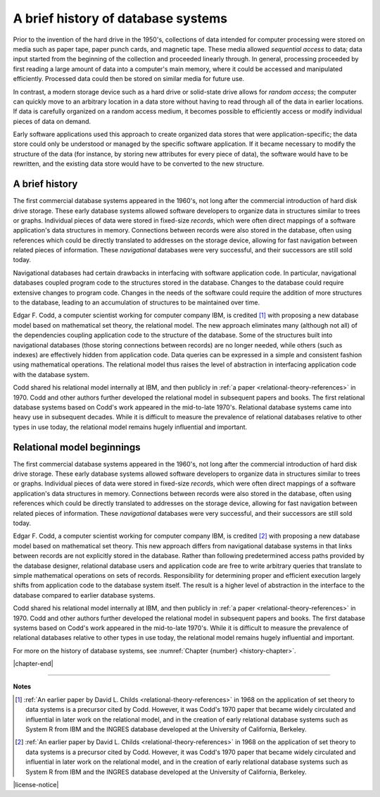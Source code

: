 .. _history-chapter:

===================================
A brief history of database systems
===================================

Prior to the invention of the hard drive in the 1950's, collections of data intended for computer processing were stored on media such as paper tape, paper punch cards, and magnetic tape.  These media allowed *sequential access* to data; data input started from the beginning of the collection and proceeded linearly through.  In general, processing proceeded by first reading a large amount of data into a computer's main memory, where it could be accessed and manipulated efficiently.  Processed data could then be stored on similar media for future use.

In contrast, a modern storage device such as a hard drive or solid-state drive allows for *random access*; the computer can quickly move to an arbitrary location in a data store without having to read through all of the data in earlier locations.  If data is carefully organized on a random access medium, it becomes possible to efficiently access or modify individual pieces of data on demand.

Early software applications used this approach to create organized data stores that were application-specific; the data store could only be understood or managed by the specific software application.  If it became necessary to modify the structure of the data (for instance, by storing new attributes for every piece of data), the software would have to be rewritten, and the existing data store would have to be converted to the new structure.


A brief history
:::::::::::::::

The first commercial database systems appeared in the 1960's, not long after the commercial introduction of hard disk drive storage.  These early database systems allowed software developers to organize data in structures similar to trees or graphs.  Individual pieces of data were stored in fixed-size *records*, which were often direct mappings of a software application's data structures in memory.  Connections between records were also stored in the database, often using references which could be directly translated to addresses on the storage device, allowing for fast navigation between related pieces of information.  These *navigational* databases were very successful, and their successors are still sold today.

Navigational databases had certain drawbacks in interfacing with software application code.  In particular, navigational databases coupled program code to the structures stored in the database.  Changes to the database could require extensive changes to program code.  Changes in the needs of the software could require the addition of more structures to the database, leading to an accumulation of structures to be maintained over time.

Edgar F. Codd, a computer scientist working for computer company IBM, is credited [#]_ with proposing a new database model based on mathematical set theory, the relational model.  The new approach eliminates many (although not all) of the dependencies coupling application code to the structure of the database.  Some of the structures built into navigational databases (those storing connections between records) are no longer needed, while others (such as indexes) are effectively hidden from application code.  Data queries can be expressed in a simple and consistent fashion using mathematical operations.  The relational model thus raises the level of abstraction in interfacing application code with the database system.

Codd shared his relational model internally at IBM, and then publicly in :ref:`a paper <relational-theory-references>` in 1970.  Codd and other authors further developed the relational model in subsequent papers and books.  The first relational database systems based on Codd's work appeared in the mid-to-late 1970's.  Relational database systems came into heavy use in subsequent decades.  While it is difficult to measure the prevalence of relational databases relative to other types in use today, the relational model remains hugely influential and important.

Relational model beginnings
:::::::::::::::::::::::::::

The first commercial database systems appeared in the 1960's, not long after the commercial introduction of hard disk drive storage.  These early database systems allowed software developers to organize data in structures similar to trees or graphs.  Individual pieces of data were stored in fixed-size *records*, which were often direct mappings of a software application's data structures in memory.  Connections between records were also stored in the database, often using references which could be directly translated to addresses on the storage device, allowing for fast navigation between related pieces of information.  These *navigational* databases were very successful, and their successors are still sold today.

Edgar F. Codd, a computer scientist working for computer company IBM, is credited [#]_ with proposing a new database model based on mathematical set theory.  This new approach differs from navigational database systems in that links between records are not explicitly stored in the database.  Rather than following predetermined access paths provided by the database designer, relational database users and application code are free to write arbitrary queries that translate to simple mathematical operations on sets of records.  Responsibility for determining proper and efficient execution largely shifts from application code to the database system itself.  The result is a higher level of abstraction in the interface to the database compared to earlier database systems.

Codd shared his relational model internally at IBM, and then publicly in :ref:`a paper <relational-theory-references>` in 1970.  Codd and other authors further developed the relational model in subsequent papers and books.  The first database systems based on Codd's work appeared in the mid-to-late 1970's.  While it is difficult to measure the prevalence of relational databases relative to other types in use today, the relational model remains hugely influential and important.

For more on the history of database systems, see :numref:`Chapter {number} <history-chapter>`.

|chapter-end|

----

**Notes**

.. [#] :ref:`An earlier paper by David L. Childs <relational-theory-references>` in 1968 on the application of set theory to data systems is a precursor cited by Codd.  However, it was Codd's 1970 paper that became widely circulated and influential in later work on the relational model, and in the creation of early relational database systems such as System R from IBM and the INGRES database developed at the University of California, Berkeley.

.. [#] :ref:`An earlier paper by David L. Childs <relational-theory-references>` in 1968 on the application of set theory to data systems is a precursor cited by Codd.  However, it was Codd's 1970 paper that became widely circulated and influential in later work on the relational model, and in the creation of early relational database systems such as System R from IBM and the INGRES database developed at the University of California, Berkeley.

|license-notice|
